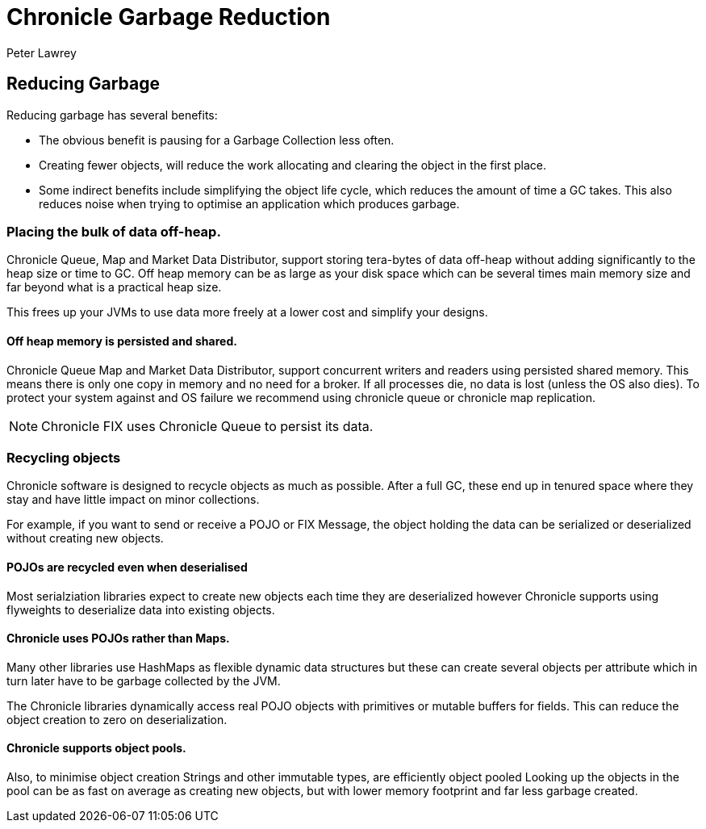 = Chronicle Garbage Reduction
Peter Lawrey

== Reducing Garbage

Reducing garbage has several benefits:

- The obvious benefit is pausing for a Garbage Collection less often.

- Creating fewer objects, will reduce the work allocating and clearing the object in the first place.


- Some indirect benefits include simplifying the object life cycle, which reduces the amount of time a GC takes. This also reduces noise when trying to optimise an application which produces garbage.

=== Placing the bulk of data off-heap.

Chronicle Queue, Map and Market Data Distributor, support storing tera-bytes of data off-heap without adding significantly to the heap size or time to GC. Off heap memory can be as large as your disk space which can be several times main memory size and far beyond what is a practical heap size.

This frees up your JVMs to use data more freely at a lower cost and simplify your designs.

==== Off heap memory is persisted and shared.

Chronicle Queue Map and Market Data Distributor, support concurrent writers and readers using persisted shared memory.
This means there is only one copy in memory and no need for a broker.
If all processes die, no data is lost (unless the OS also dies). To protect your system against and OS failure we recommend using chronicle queue or chronicle map replication.
 
NOTE: Chronicle FIX uses Chronicle Queue to persist its data.

=== Recycling objects

Chronicle software is designed to recycle objects as much as possible.
After a full GC, these end up in tenured space where they stay and have little impact on minor collections.

For example, if you want to send or receive a POJO or FIX Message, the object holding the data can be serialized or deserialized without creating new objects.

==== POJOs are recycled even when deserialised 

Most serialziation libraries expect to create new objects each time they are deserialized however Chronicle supports using flyweights to deserialize data into existing objects.

==== Chronicle uses POJOs rather than Maps.

Many other libraries use HashMaps as flexible dynamic data structures but these can create several objects per attribute which in turn later have to be garbage collected by the JVM.

The Chronicle libraries dynamically access real POJO objects with primitives or mutable buffers for fields.
This can reduce the object creation to zero on deserialization.

==== Chronicle supports object pools.

Also, to minimise object creation Strings and other immutable types, are efficiently object pooled 
Looking up the objects in the pool can be as fast on average as creating new objects, but with lower memory footprint and far less garbage created.
